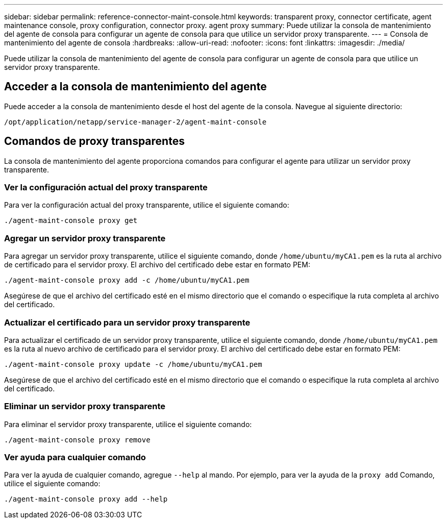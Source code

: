 ---
sidebar: sidebar 
permalink: reference-connector-maint-console.html 
keywords: transparent proxy, connector certificate, agent maintenance console, proxy configuration, connector proxy. agent proxy 
summary: Puede utilizar la consola de mantenimiento del agente de consola para configurar un agente de consola para que utilice un servidor proxy transparente. 
---
= Consola de mantenimiento del agente de consola
:hardbreaks:
:allow-uri-read: 
:nofooter: 
:icons: font
:linkattrs: 
:imagesdir: ./media/


[role="lead"]
Puede utilizar la consola de mantenimiento del agente de consola para configurar un agente de consola para que utilice un servidor proxy transparente.



== Acceder a la consola de mantenimiento del agente

Puede acceder a la consola de mantenimiento desde el host del agente de la consola.  Navegue al siguiente directorio:

[source, CLI]
----
/opt/application/netapp/service-manager-2/agent-maint-console
----


== Comandos de proxy transparentes

La consola de mantenimiento del agente proporciona comandos para configurar el agente para utilizar un servidor proxy transparente.



=== Ver la configuración actual del proxy transparente

Para ver la configuración actual del proxy transparente, utilice el siguiente comando:

[source, CLI]
----
./agent-maint-console proxy get
----


=== Agregar un servidor proxy transparente

Para agregar un servidor proxy transparente, utilice el siguiente comando, donde `/home/ubuntu/myCA1.pem` es la ruta al archivo de certificado para el servidor proxy.  El archivo del certificado debe estar en formato PEM:

[source, CLI]
----
./agent-maint-console proxy add -c /home/ubuntu/myCA1.pem
----
Asegúrese de que el archivo del certificado esté en el mismo directorio que el comando o especifique la ruta completa al archivo del certificado.



=== Actualizar el certificado para un servidor proxy transparente

Para actualizar el certificado de un servidor proxy transparente, utilice el siguiente comando, donde `/home/ubuntu/myCA1.pem` es la ruta al nuevo archivo de certificado para el servidor proxy.  El archivo del certificado debe estar en formato PEM:

[source, CLI]
----
./agent-maint-console proxy update -c /home/ubuntu/myCA1.pem
----
Asegúrese de que el archivo del certificado esté en el mismo directorio que el comando o especifique la ruta completa al archivo del certificado.



=== Eliminar un servidor proxy transparente

Para eliminar el servidor proxy transparente, utilice el siguiente comando:

[source, CLI]
----
./agent-maint-console proxy remove
----


=== Ver ayuda para cualquier comando

Para ver la ayuda de cualquier comando, agregue `--help` al mando.  Por ejemplo, para ver la ayuda de la `proxy add` Comando, utilice el siguiente comando:

[source, CLI]
----
./agent-maint-console proxy add --help
----